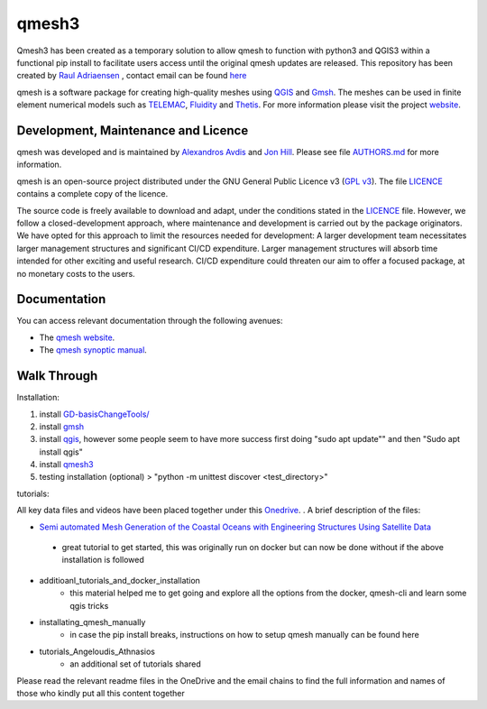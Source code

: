 qmesh3 
=======
Qmesh3 has been created as a temporary solution to allow qmesh to function with python3 and QGIS3 within a functional pip install to facilitate users access until the original qmesh updates are released. This repository has been created by `Raul Adriaensen <https://www.linkedin.com/in/rauladriaensen/>`_ , contact email can be found `here <https://www.imperial.ac.uk/people/raul.adriaensen17>`_

qmesh is a software package for creating high-quality meshes using `QGIS <https://www.qgis.org>`_ and `Gmsh <https://geuz.org/gmsh>`_.
The meshes can be used in finite element numerical models such as `TELEMAC <http://www.opentelemac.org>`_, `Fluidity <https://www.fluidity-project.org>`_ and `Thetis <https://thetisproject.org/>`_.
For more information please visit the project `website <https://www.qmesh.org>`_.



Development, Maintenance and Licence
------------------------------------

qmesh was developed and is maintained by `Alexandros Avdis <https://orcid.org/0000-0002-2695-3358>`_ and `Jon Hill  <https://orcid.org/0000-0003-1340-4373>`_.
Please see file `AUTHORS.md <https://bitbucket.org/qmesh-developers/qmesh-containers/raw/HEAD/AUTHORS.md>`_ for more information.

qmesh is an open-source project distributed under the GNU General Public Licence v3 (`GPL v3 <https://www.gnu.org/licenses/gpl-3.0.en.html>`_).
The file `LICENCE <https://bitbucket.org/qmesh-developers/qmesh-containers/raw/HEAD/LICENSE>`_ contains a complete copy of the licence.

The source code is freely available to download and adapt, under the conditions stated in the `LICENCE <https://bitbucket.org/qmesh-developers/qmesh-containers/raw/HEAD/LICENSE>`_ file.
However, we follow a closed-development approach, where maintenance and development is carried out by the package originators.
We have opted for this approach to limit the resources needed for development: A larger development team necessitates larger management structures and significant CI/CD expenditure.
Larger management structures will absorb time intended for other exciting and useful research.
CI/CD expenditure could threaten our aim to offer a focused package, at no monetary costs to the users.



Documentation 
---------------

You can access relevant documentation through the following avenues:

* The `qmesh website <https://www.qmesh.org>`_.
* The `qmesh synoptic manual <https://qmesh-synoptic-manual.readthedocs.io/en/latest>`_.

Walk Through
---------------

Installation:

1. install `GD-basisChangeTools/ <https://pypi.org/project/GFD-basisChangeTools/>`_
2. install `gmsh <https://installati.one/ubuntu/20.04/gmsh/>`_
3. install `qgis <https://qgis.org/en/site/forusers/alldownloads.html>`_, however some people seem to have more success first doing "sudo apt update"\" and then "Sudo apt install qgis"
4. install `qmesh3 <https://pypi.org/project/qmesh3/>`_
5. testing installation (optional) > "python -m unittest discover <test_directory>"

tutorials:

All key data files and videos have been placed together under this `Onedrive <https://1drv.ms/u/s!AglgFElvf_OWl8gIx0FxAIcdOhUv8g?e=VrIak0>`_. . A brief description of the files:

-   `Semi automated Mesh Generation of the Coastal Oceans with Engineering Structures Using Satellite Data <https://www.dropbox.com/s/1bwrwjl51cnhhju/Semi-automated%20Mesh%20Generation%20of%20the%20Coastal%20Oceans%20with%20Engineering%20Structures%20Using%20Satellite%20Data.pdf?dl=0>`_
   - great tutorial to get started, this was originally run on docker but can now be done without if the above installation is followed
- additioanl_tutorials_and_docker_installation
   - this material helped me to get going and explore all the options from the docker, qmesh-cli and learn some qgis tricks
- installating_qmesh_manually
   - in case the pip install breaks, instructions on how to setup qmesh manually can be found here
- tutorials_Angeloudis_Athnasios
   - an additional set of tutorials shared 
  
Please read the relevant readme files in the OneDrive and the email chains to find the full information and names of those who kindly put all this content together

